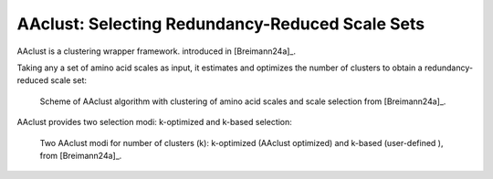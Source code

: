 .. _usage_principles_aaclust:

AAclust: Selecting Redundancy-Reduced Scale Sets
================================================

AAclust is a clustering wrapper framework. introduced in [Breimann24a]_.

Taking any a set of amino acid scales as input, it estimates and optimizes the number of clusters to obtain a
redundancy-reduced scale set:

.. figure:: /_artwork/schemes/scheme_AAclust1.png

   Scheme of AAclust algorithm with clustering of amino acid scales and scale selection from [Breimann24a]_.

AAclust provides two selection modi: k-optimized and k-based selection:

.. figure:: /_artwork/schemes/scheme_AAclust2.png

   Two AAclust modi for number of clusters (k): k-optimized (AAclust optimized) and k-based (user-defined ),
   from [Breimann24a]_.

